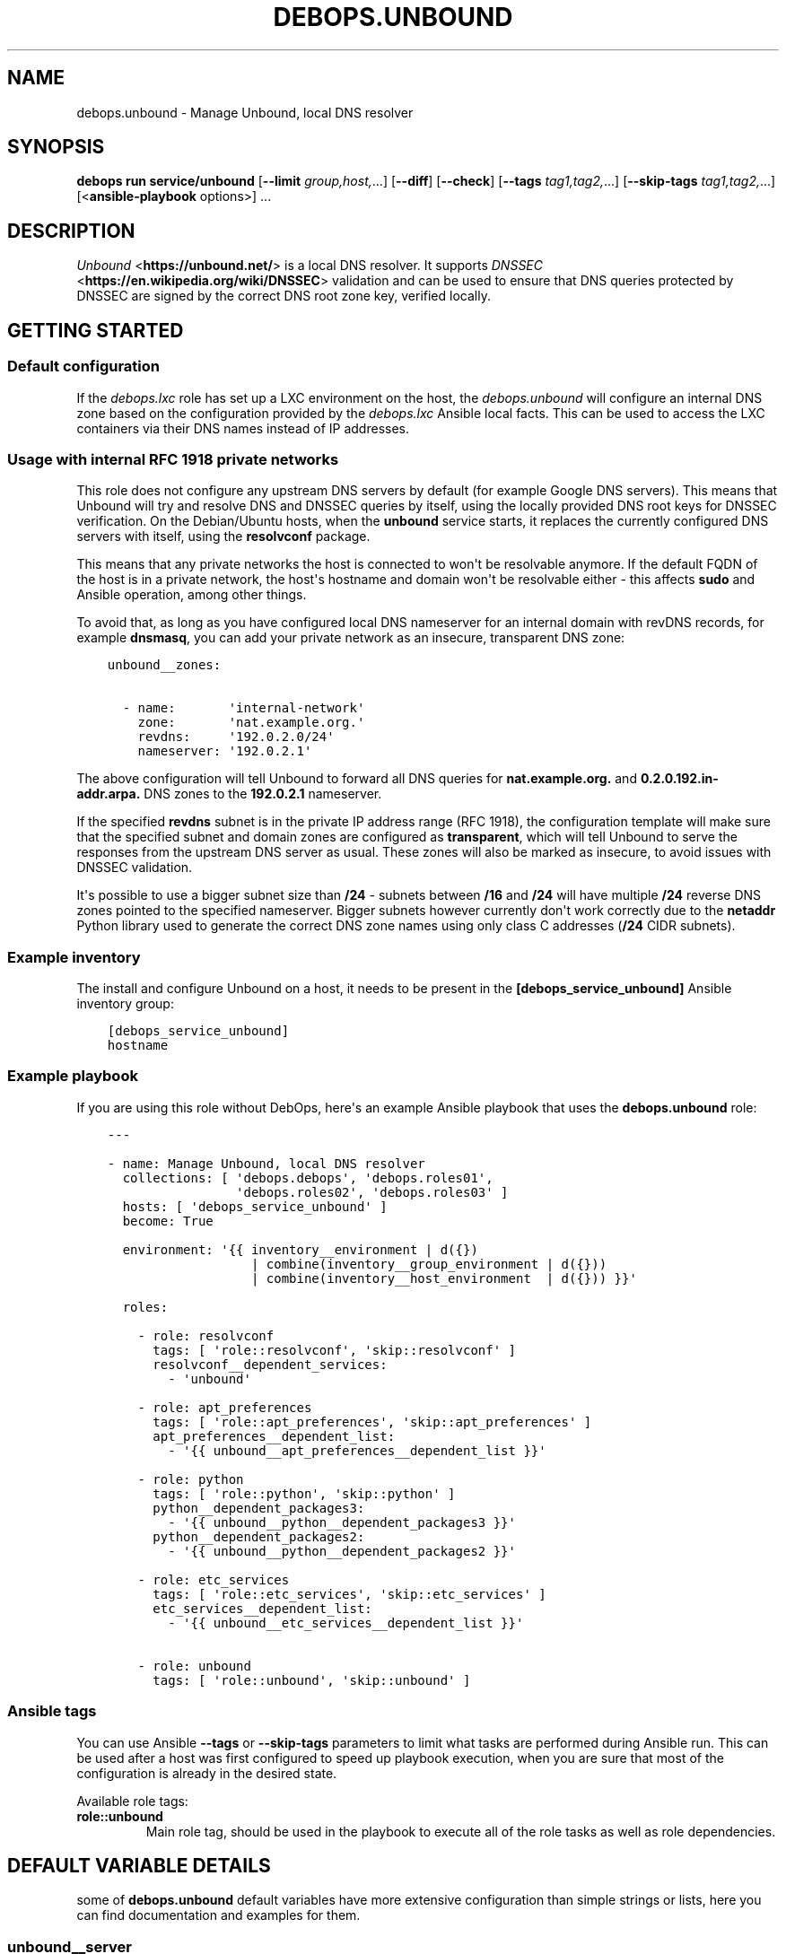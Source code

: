 .\" Man page generated from reStructuredText.
.
.
.nr rst2man-indent-level 0
.
.de1 rstReportMargin
\\$1 \\n[an-margin]
level \\n[rst2man-indent-level]
level margin: \\n[rst2man-indent\\n[rst2man-indent-level]]
-
\\n[rst2man-indent0]
\\n[rst2man-indent1]
\\n[rst2man-indent2]
..
.de1 INDENT
.\" .rstReportMargin pre:
. RS \\$1
. nr rst2man-indent\\n[rst2man-indent-level] \\n[an-margin]
. nr rst2man-indent-level +1
.\" .rstReportMargin post:
..
.de UNINDENT
. RE
.\" indent \\n[an-margin]
.\" old: \\n[rst2man-indent\\n[rst2man-indent-level]]
.nr rst2man-indent-level -1
.\" new: \\n[rst2man-indent\\n[rst2man-indent-level]]
.in \\n[rst2man-indent\\n[rst2man-indent-level]]u
..
.TH "DEBOPS.UNBOUND" "5" "Oct 09, 2025" "v3.0.12" "DebOps"
.SH NAME
debops.unbound \- Manage Unbound, local DNS resolver
.SH SYNOPSIS
.sp
\fBdebops run service/unbound\fP [\fB\-\-limit\fP \fIgroup,host,\fP\&...] [\fB\-\-diff\fP] [\fB\-\-check\fP] [\fB\-\-tags\fP \fItag1,tag2,\fP\&...] [\fB\-\-skip\-tags\fP \fItag1,tag2,\fP\&...] [<\fBansible\-playbook\fP options>] ...
.SH DESCRIPTION
.sp
\fI\%Unbound\fP <\fBhttps://unbound.net/\fP> is a local DNS resolver. It supports
\fI\%DNSSEC\fP <\fBhttps://en.wikipedia.org/wiki/DNSSEC\fP> validation and can be used to
ensure that DNS queries protected by DNSSEC are signed by the correct DNS root
zone key, verified locally.
.SH GETTING STARTED
.SS Default configuration
.sp
If the \fI\%debops.lxc\fP role has set up a LXC environment on the host, the
\fI\%debops.unbound\fP will configure an internal DNS zone based on the
configuration provided by the \fI\%debops.lxc\fP Ansible local facts. This can
be used to access the LXC containers via their DNS names instead of IP
addresses.
.SS Usage with internal RFC 1918 private networks
.sp
This role does not configure any upstream DNS servers by default (for example
Google DNS servers). This means that Unbound will try and resolve DNS and
DNSSEC queries by itself, using the locally provided DNS root keys for DNSSEC
verification. On the Debian/Ubuntu hosts, when the \fBunbound\fP service starts,
it replaces the currently configured DNS servers with itself, using the
\fBresolvconf\fP package.
.sp
This means that any private networks the host is connected to won\(aqt be
resolvable anymore. If the default FQDN of the host is in a private network,
the host\(aqs hostname and domain won\(aqt be resolvable either \- this affects
\fBsudo\fP and Ansible operation, among other things.
.sp
To avoid that, as long as you have configured local DNS nameserver for an
internal domain with revDNS records, for example \fBdnsmasq\fP, you can
add your private network as an insecure, transparent DNS zone:
.INDENT 0.0
.INDENT 3.5
.sp
.nf
.ft C
unbound__zones:

  \- name:       \(aqinternal\-network\(aq
    zone:       \(aqnat.example.org.\(aq
    revdns:     \(aq192.0.2.0/24\(aq
    nameserver: \(aq192.0.2.1\(aq
.ft P
.fi
.UNINDENT
.UNINDENT
.sp
The above configuration will tell Unbound to forward all DNS queries for
\fBnat.example.org.\fP and \fB0.2.0.192.in\-addr.arpa.\fP DNS zones to the
\fB192.0.2.1\fP nameserver.
.sp
If the specified \fBrevdns\fP subnet is in the private IP address range (RFC
1918), the configuration template will make sure that the specified subnet and
domain zones are configured as \fBtransparent\fP, which will tell Unbound to
serve the responses from the upstream DNS server as usual.  These zones will
also be marked as insecure, to avoid issues with DNSSEC validation.
.sp
It\(aqs possible to use a bigger subnet size than \fB/24\fP \- subnets between
\fB/16\fP and \fB/24\fP will have multiple \fB/24\fP reverse DNS zones pointed to the
specified nameserver. Bigger subnets however currently don\(aqt work correctly due
to the \fBnetaddr\fP Python library used to generate the correct DNS zone names
using only class C addresses (\fB/24\fP CIDR subnets).
.SS Example inventory
.sp
The install and configure Unbound on a host, it needs to be present in the
\fB[debops_service_unbound]\fP Ansible inventory group:
.INDENT 0.0
.INDENT 3.5
.sp
.nf
.ft C
[debops_service_unbound]
hostname
.ft P
.fi
.UNINDENT
.UNINDENT
.SS Example playbook
.sp
If you are using this role without DebOps, here\(aqs an example Ansible playbook
that uses the \fBdebops.unbound\fP role:
.INDENT 0.0
.INDENT 3.5
.sp
.nf
.ft C
\-\-\-

\- name: Manage Unbound, local DNS resolver
  collections: [ \(aqdebops.debops\(aq, \(aqdebops.roles01\(aq,
                 \(aqdebops.roles02\(aq, \(aqdebops.roles03\(aq ]
  hosts: [ \(aqdebops_service_unbound\(aq ]
  become: True

  environment: \(aq{{ inventory__environment | d({})
                   | combine(inventory__group_environment | d({}))
                   | combine(inventory__host_environment  | d({})) }}\(aq

  roles:

    \- role: resolvconf
      tags: [ \(aqrole::resolvconf\(aq, \(aqskip::resolvconf\(aq ]
      resolvconf__dependent_services:
        \- \(aqunbound\(aq

    \- role: apt_preferences
      tags: [ \(aqrole::apt_preferences\(aq, \(aqskip::apt_preferences\(aq ]
      apt_preferences__dependent_list:
        \- \(aq{{ unbound__apt_preferences__dependent_list }}\(aq

    \- role: python
      tags: [ \(aqrole::python\(aq, \(aqskip::python\(aq ]
      python__dependent_packages3:
        \- \(aq{{ unbound__python__dependent_packages3 }}\(aq
      python__dependent_packages2:
        \- \(aq{{ unbound__python__dependent_packages2 }}\(aq

    \- role: etc_services
      tags: [ \(aqrole::etc_services\(aq, \(aqskip::etc_services\(aq ]
      etc_services__dependent_list:
        \- \(aq{{ unbound__etc_services__dependent_list }}\(aq

    \- role: unbound
      tags: [ \(aqrole::unbound\(aq, \(aqskip::unbound\(aq ]

.ft P
.fi
.UNINDENT
.UNINDENT
.SS Ansible tags
.sp
You can use Ansible \fB\-\-tags\fP or \fB\-\-skip\-tags\fP parameters to limit what
tasks are performed during Ansible run. This can be used after a host was first
configured to speed up playbook execution, when you are sure that most of the
configuration is already in the desired state.
.sp
Available role tags:
.INDENT 0.0
.TP
.B \fBrole::unbound\fP
Main role tag, should be used in the playbook to execute all of the role
tasks as well as role dependencies.
.UNINDENT
.SH DEFAULT VARIABLE DETAILS
.sp
some of \fBdebops.unbound\fP default variables have more extensive configuration
than simple strings or lists, here you can find documentation and examples for
them.
.SS unbound__server
.sp
Configuration of the \fBunbound__*_server\fP variables is described in a separate
document, \fI\%Default variable details: unbound__server\fP\&.
.SS unbound__zones
.sp
The \fBunbound__*_zones\fP lists are used to configure forward or stub DNS zones
published by Unbound service. Each DNS zone delegation is configured in its own
\fB/etc/unbound/unbound.conf.d/zone_<name>.conf\fP configuration file.
.sp
Each list entry is a YAML dictionary with specific parameters:
.INDENT 0.0
.TP
.B \fBname\fP
Required. Name of the DNS zone, used in the filename. This parameter is used
as an identifier during the variable parsing.
.TP
.B \fBzone\fP
Optional. If specified, this string will be used as the DNS zone name. With
this parameter specified, \fBname\fP can be used as a general identifier of
a particular delegation.
.TP
.B \fBtype\fP
Optional. The zone type to use, either \fBforward\fP (default if not
specified), \fBlocal\fP or \fBstub\fP\&. See the \fI\%unbound.conf(5)\fP <\fBhttps://manpages.debian.org/unbound.conf(5)\fP> for details
about stub and forward zones.
.TP
.B \fBlocal_zone_type\fP
Optional. If the \fBtype\fP parameter is set to \fBlocal\fP, this parameter can
be used to define the type of the local zone (\fBstatic\fP (default),
\fBtransparent\fP, etc. See \fI\%unbound.conf(5)\fP <\fBhttps://manpages.debian.org/unbound.conf(5)\fP> manual page, \fBlocal\-zone:\fP
keyword for the details about local zone types.
.TP
.B \fBlocal_zone_data\fP
Optional. If the \fBtype\fP parameter is set to \fBlocal\fP, this parameter can
be used to define the data of a given local zone. This is a YAML list of
entries, each entry can specify a DNS Resource Record as a string. See the
examples section for an example local zone configuration.
.TP
.B \fBnameserver\fP, \fBnameservers\fP
Optional. IP address or list of IP addresses of the DNS nameservers of
a particular zone. You can specify the port using the @ character, for
example \fB192.0.2.1@5353\fP\&.
.TP
.B \fBrevdns\fP
Optional. Specify a CIDR subnet or multiple subnets for a given DNS zone. If
specified, a revDNS zones will be included in the generated zone file; each
revDNS zone will use the same nameserver IP addresses and other options
specified for the main DNS zone. Currently only IPv4 C\-class subnets (\fB/16\fP
to \fB/24\fP) are supported best.
.sp
If specified subnet is in a RFC 1918 private network range, the main DNS zone
and revDNS zones will be set as local, insecure zones to avoid issues with
DNSSEC. This can be overridden by setting the \fBprivate_domain\fP,
\fBdomain_insecure\fP and/or \fBlocal_zone\fP parameters to \fBFalse\fP\&.
.TP
.B \fBstate\fP
Optional. If not specified or \fBpresent\fP, the zone file will be generated.
.sp
If \fBabsent\fP, the configuration file will be removed.
.sp
If \fBignore\fP, the given entry will not be evaluated by the role, and no
changes will be done to the preceding parameters with the same name. This can
be used to conditionally activate entries with different configuration.
.sp
If \fBappend\fP, the given entry will be evaluated only if an entry with the
same name already exists. The current state will not be changed.
.TP
.B \fBcomment\fP
Optional. String or a YAML dictionary with additional comments for a given
DNS zone.
.TP
.B \fBoptions\fP
Optional. List of configuration options for a particular zone. The format is
the same as \fI\%Default variable details: unbound__server\fP configuration options. For a list of
supported options, see the stub zone and forward zone sections of the
\fI\%unbound.conf(5)\fP <\fBhttps://manpages.debian.org/unbound.conf(5)\fP> manual page.
.TP
.B \fBserver_options\fP
Optional. List of \fBserver:\fP configuration options associated with
a particular zone. The format is the same as \fI\%Default variable details: unbound__server\fP
configuration options.
.UNINDENT
.SS Examples
.sp
Forward all queries to external Google DNS servers:
.INDENT 0.0
.INDENT 3.5
.sp
.nf
.ft C
\-\-\-

unbound__zones:

  # https://en.wikipedia.org/wiki/Google_Public_DNS
  \- name: \(aqforward\-all\-to\-google\(aq
    comment: \(aqForward all DNS queries to Google Public DNS\(aq
    zone: \(aq.\(aq
    nameservers: [ \(aq8.8.8.8\(aq, \(aq8.8.4.4\(aq,
                   \(aq2001:4860:4860::8888\(aq,
                   \(aq2001:4860:4860::8844\(aq ]

.ft P
.fi
.UNINDENT
.UNINDENT
.sp
Create custom forward zone for internal network:
.INDENT 0.0
.INDENT 3.5
.sp
.nf
.ft C
unbound__zones:

  \- name: \(aqinternal\-net\(aq
    zone: \(aqnat.example.org\(aq
    revdns: \(aq192.0.2.0/24\(aq
    nameserver: \(aq192.0.2.1\(aq
    options:
      \- \(aqforward\-first\(aq: True
.ft P
.fi
.UNINDENT
.UNINDENT
.sp
Define a local DNS entry \fBexample.test.\fP with a few resource records:
.INDENT 0.0
.INDENT 3.5
.sp
.nf
.ft C
unbound__zones:

  \- name: \(aqexample.test\(aq
    zone: \(aqexample.test.\(aq
    type: \(aqlocal\(aq
    local_zone_type: \(aqstatic\(aq
    local_zone_data:
      \- \(aqNS localhost.\(aq
      \- \(aqSOA localhost. nobody.invalid. 1 3600 1200 604800 10800\(aq
      \- \(aqPTR localhost.\(aq
      \- \(aqA 192.0.2.1\(aq
      \- \(aqAAAA 2001:db8::1\(aq
.ft P
.fi
.UNINDENT
.UNINDENT
.sp
Configure Unbound to support a stub DNS zone using an external DNS server, for
example a home router with \fBdnsmasq\fP nameserver. Ensure that both
normal and reverse lookups work as expected. The local zone is not signed with
DNSSEC so we need to mark it as insecure.
.INDENT 0.0
.INDENT 3.5
.sp
.nf
.ft C
unbound__zones:

  \- name: \(aqexample.net\(aq
    zone: \(aqexample.net.\(aq
    type: \(aqstub\(aq
    options:
      \- \(aqstub\-addr\(aq: \(aq192.0.2.1\(aq
    server_options:
      \- \(aqdomain\-insecure\(aq: \(aq\(dqexample.net\(dq\(aq
      \- \(aqlocal\-zone\(aq:      \(aq\(dqexample.net.\(dq nodefault\(aq

  \- name: \(aq2.0.192.in\-addr.arpa\(aq
    zone: \(aq2.0.192.in\-addr.arpa.\(aq
    type: \(aqstub\(aq
    options:
      \- \(aqstub\-addr\(aq: \(aq192.0.2.1\(aq
    server_options:
      \- \(aqdomain\-insecure\(aq: \(aq\(dq2.0.192.in\-addr.arpa.\(dq\(aq
      \- \(aqlocal\-zone\(aq:      \(aq\(dq2.0.192.in\-addr.arpa.\(dq nodefault\(aq
.ft P
.fi
.UNINDENT
.UNINDENT
.SH DEFAULT VARIABLE DETAILS: UNBOUND__SERVER
.sp
The \fBunbound__*_server\fP variables are used to define the contents of the
\fB/etc/unbound/unbound.conf.d/ansible.conf\fP configuration file. The
variables are YAML lists, concatenated together into
\fI\%unbound__combined_server\fP variable, which is passed to the
configuration template. Only the \fBserver\fP section of the configuration is
managed by these variables.
.sp
Each list entry is a YAML dictionary, which can be written in a simple or
complex form. Entries that control Unbound parameters of the same name will be
combined together in order of appearance. Since most of the Unbound
configuration options use dashes in their names, you might want to quote the
YAML dictionary keys to avoid issues with Jinja templating.
.SS Simple form of the configuration parameters
.sp
Simple form of the Unbound configuration uses the dictionary key as a option
name, and its value as that option\(aqs parameters:
.INDENT 0.0
.INDENT 3.5
.sp
.nf
.ft C
unbound__server:

  # Option with boolean value
  \- \(aqextended\-statistics\(aq: True

  # Option with integer value
  \- verbosity: 1

  # Option with string value
  \- \(aqprivate\-domain\(aq: \(aqexample.org\(aq

  # Option with multiple values in a list
  \- \(aqdomain\-insecure\(aq: [ \(aqexample.org\(aq, \(aqexample.com\(aq ]
.ft P
.fi
.UNINDENT
.UNINDENT
.sp
The result of the above configuration in \fB/etc/unbound/unbound.conf.d/ansible.conf\fP:
.INDENT 0.0
.INDENT 3.5
.sp
.nf
.ft C
server:
    extended\-statistics:           yes
    verbosity:                     1
    private\-domain:                \(dqexample.org\(dq
    domain\-insecure:               \(dqexample.org\(dq
    domain\-insecure:               \(dqexample.com\(dq
.ft P
.fi
.UNINDENT
.UNINDENT
.sp
The parameters in the configuration file will be present in the order they were
first defined in the variables.
.SS Complex form of the configuration parameters
.sp
Complex form of the Unbound configuration is detected when a dictionary key
contains a \fBname\fP parameter. In that case, the role will interpret the entry
using specific parameters:
.INDENT 0.0
.TP
.B \fBname\fP
The name of the configuration option to manage. This parameter is used as an
identifier during the variable parsing.
.TP
.B \fBvalue\fP
Required. A value which should be set for a given option. Values can be YAML
strings, integers, booleans and lists (not dictionaries). Lists can contain
simple strings, numbers, or YAML dictionaries that describe each value in
greater detail. See \fI\%Configuration values and their interactions\fP for more details.
.TP
.B \fBoption\fP
Optional. If specified, the option will use this string as the \(dqname\(dq instead
of the \fBname\fP value. This is useful to create examples in the configuration
file that have the same name as existing configuration options.
.TP
.B \fBcomment\fP
Optional. String or a YAML dictionary with additional comments for a given
configuration option.
.TP
.B \fBseparator\fP
Optional, boolean. if \fBTrue\fP, an empty line will be added above a given
option, useful for readability.
.TP
.B \fBstate\fP
Optional. If not specified or \fBpresent\fP, the option will be present in the
finished configuration file.
.sp
If \fBabsent\fP, the option will not be included in the configuration file.
.sp
If \fBignore\fP, the given entry will not be evaluated by the role, and no
changes will be done to the preceding parameters with the same name. This can
be used to conditionally activate entries with different configuration.
.sp
If \fBhidden\fP, the option will not be displayed in the configuration file,
but any comments will be present. This can be used to add free\-form comments
in the Postfix configuration file.
.sp
If \fBcomment\fP, the option will be present, but it will be commented out.
This can be used to add examples in the configuration file.
.sp
If \fBappend\fP, the given entry will be evaluated only if an entry with the
same name already exists. The current state will not be changed.
.TP
.B \fBweight\fP
Optional. A positive or negative number which affects the position of a given
option in the configuration file. The higher the number, the more a given
option \(dqweighs\(dq and the lower it will be placed in the finished configuration
file. Negative numbers make the option \(dqlighter\(dq and it will be placed
higher.
.TP
.B \fBcopy_id_from\fP
Optional. This is an internal role parameter which can be used to change the
relative position of a given option in the configuration file. If you specify
a name of an option, it\(aqs internal \(dqid\(dq number (used for sorting) will be
copied to the current option. This can be used to move options around to
different configuration file sections.
.UNINDENT
.SS Examples
.sp
Define the previous example using complex form:
.INDENT 0.0
.INDENT 3.5
.sp
.nf
.ft C
unbound__server:

  \- name: \(aqextended\-statistics\(aq
    comment: \(aqEnable extended server statistics\(aq
    value: True

  \- name: \(aqverbosity\(aq
    value: 1

  \- name: \(aqprivate\-domain\(aq
    value: \(aqexample.org\(aq

  \- name: \(aqdomain\-insecure\(aq
    value: [ \(aqexample.org\(aq, \(aqexample.com\(aq ]
.ft P
.fi
.UNINDENT
.UNINDENT
.sp
Unbound supports more complex parameters with arguments. You can define them
using extended syntax as well:
.INDENT 0.0
.INDENT 3.5
.sp
.nf
.ft C
unbound__server:

  \- \(aqdefine\-tag\(aq: \(aqtag1 tag2 tag3\(aq

  \- name: \(aqaccess\-control\(aq
    value:

      \- name: \(aq127.0.0.0/8\(aq
        args: \(aqallow_snoop\(aq

      \- name: \(aq::1/128\(aq
        args: \(aqallow_snoop\(aq

      \- name: \(aq192.0.2.0/24\(aq
        args: \(aqallow\(aq

  \- name: \(aqaccess\-control\-tag\(aq
    value:
      \- name: \(aq192.0.2.0/24\(aq
        args: \(aq\(dqtag1 tag2\(dq\(aq
.ft P
.fi
.UNINDENT
.UNINDENT
.sp
The result of the above configuration in
\fB/etc/unbound/unbound.conf.d/ansible.conf\fP:
.INDENT 0.0
.INDENT 3.5
.sp
.nf
.ft C
server:

    # Enable extended server statistics
    extended\-statistics:           yes
    verbosity:                     1
    private\-domain:                \(dqexample.org\(dq
    domain\-insecure:               \(dqexample.org\(dq
    domain\-insecure:               \(dqexample.com\(dq
    define\-tag:                    \(dqtag1 tag2 tag3\(dq
    access\-control:                127.0.0.0/8 allow_snoop
    access\-control:                192.0.2.0/24 allow
    access\-control:                ::1/128 allow_snoop
    access\-control\-tag:            192.0.2.0/24 \(dqtag1 tag2\(dq
.ft P
.fi
.UNINDENT
.UNINDENT
.sp
The parameters in the configuration file will be present in the order they were
first defined in the variables, unless the \fBweight\fP parameter is added, which
will change the order.
.SS Configuration values and their interactions
.sp
The \fI\%Unbound configuration file\fP <\fBhttps://unbound.net/documentation/unbound.conf.html\fP>
uses key\-value format, with values being either strings, numbers, booleans or
lists. The first three types are handled by the \fBdebops.unbound\fP role as
normal.
.sp
List values are by default concatenated to allow easy extension of existing
values. The values in a list are either YAML strings, numbers, or can be
defined as YAML dictionaries with specific parameters:
.INDENT 0.0
.TP
.B \fBname\fP or \fBparam\fP
Required. The value itself, usually a string.
.TP
.B \fBstate\fP
Optional. If not defined or \fBpresent\fP, the value will be included in the
list.
.sp
If \fBabsent\fP, the value will be removed from the list.
.sp
If \fBignore\fP, the given entry will not be evaluated by the role, and will
not change the state of the value. This can be used to enable or disable
values conditionally.
.TP
.B \fBweight\fP
Optional. A positive or negative number which affects the position of a given
value in the list. The higher the number, the more a given value \(dqweighs\(dq and
the lower it will be placed in the finished list. Negative numbers make the
value \(dqlighter\(dq and it will be placed higher.
.TP
.B \fBargs\fP
Optional. Some Unbound values can have additional arguments. They should be
added using this parameter which will be appended to a given value \(dqas\-is\(dq.
Any quotes needed by Unbound (for example, tags) need to be included inside
the quoted string itself.
.UNINDENT
.SS Example list
.sp
Define a list with conditional values:
.INDENT 0.0
.INDENT 3.5
.sp
.nf
.ft C
unbound__server:

  \- name: \(aqdomain\-insecure\(aq
    value:

      \- \(aqexample.com\(aq

      \- name: \(aqexample.org\(aq
        state: \(aq{{ \(dqpresent\(dq
                   if (ansible_domain.split(\(dq.\(dq)|count > 1)
                   else \(dqignore\(dq }}\(aq

      \- name: \(aqexample.net\(aq
        weight: 100
.ft P
.fi
.UNINDENT
.UNINDENT
.SS Base value replacement
.sp
Repeating the string, number or boolean option will result in the latter entry
replacing the former entry:
.INDENT 0.0
.INDENT 3.5
.sp
.nf
.ft C
unbound__server:

  # Old value
  \- verbosity: 1

  # New, active value
  \- verbosity: 2
.ft P
.fi
.UNINDENT
.UNINDENT
.sp
The result of the above configuration in
\fB/etc/unbound/unbound.conf.d/ansible.conf\fP:
.INDENT 0.0
.INDENT 3.5
.sp
.nf
.ft C
verbosity:          2
.ft P
.fi
.UNINDENT
.UNINDENT
.SS Lists are merged together
.sp
The list parameters behave differently. Specifying the same option multiple
times, if the preceding option was a list, will add the specified parameters to
the list:
.INDENT 0.0
.INDENT 3.5
.sp
.nf
.ft C
unbound__server:

  \- \(aqdomain\-insecure\(aq: [ \(aqexample.com\(aq, \(aqexample.org\(aq ]

  \- \(aqdomain\-insecure\(aq: [ \(aqexample.net\(aq ]
.ft P
.fi
.UNINDENT
.UNINDENT
.sp
The result of the above configuration in
\fB/etc/unbound/unbound.conf.d/ansible.conf\fP:
.INDENT 0.0
.INDENT 3.5
.sp
.nf
.ft C
domain\-insecure:     \(dqexample.org\(dq
domain\-insecure:     \(dqexample.net\(dq
domain\-insecure:     \(dqexample.com\(dq
.ft P
.fi
.UNINDENT
.UNINDENT
.SS How to reset a list
.sp
If the option was a list, and subsequent option specified a boolean, string or
a number, the value will replace the previous one, instead of adding to a list.
This can be used to reset the list instead of appending to it.
.INDENT 0.0
.INDENT 3.5
.sp
.nf
.ft C
unbound__server:

  \- \(aqdomain\-insecure\(aq: [ \(aqexample.com\(aq, \(aqexample.org\(aq ]

  \- \(aqdomain\-insecure\(aq: \(aqexample.net\(aq
.ft P
.fi
.UNINDENT
.UNINDENT
.sp
The result of the above configuration in
\fB/etc/unbound/unbound.conf.d/ansible.conf\fP:
.INDENT 0.0
.INDENT 3.5
.sp
.nf
.ft C
domain\-insecure:     \(dqexample.net\(dq
.ft P
.fi
.UNINDENT
.UNINDENT
.SS Lists don\(aqt add duplicates
.sp
The role checks if a given list element is already present, and it won\(aqt add
a duplicate value to the list:
.INDENT 0.0
.INDENT 3.5
.sp
.nf
.ft C
unbound__server:

  \- \(aqdomain\-insecure\(aq: [ \(aqexample.org\(aq, \(aqexample.com\(aq ]

  \- \(aqdomain\-insecure\(aq: [ \(aqexample.org\(aq ]
.ft P
.fi
.UNINDENT
.UNINDENT
.sp
The result of the above configuration in
\fB/etc/unbound/unbound.conf.d/ansible.conf\fP:
.INDENT 0.0
.INDENT 3.5
.sp
.nf
.ft C
domain\-insecure:       \(dqexample.org\(dq
domain\-insecure:       \(dqexample.com\(dq
.ft P
.fi
.UNINDENT
.UNINDENT
.SH AUTHOR
Maciej Delmanowski
.SH COPYRIGHT
2014-2024, Maciej Delmanowski, Nick Janetakis, Robin Schneider and others
.\" Generated by docutils manpage writer.
.
